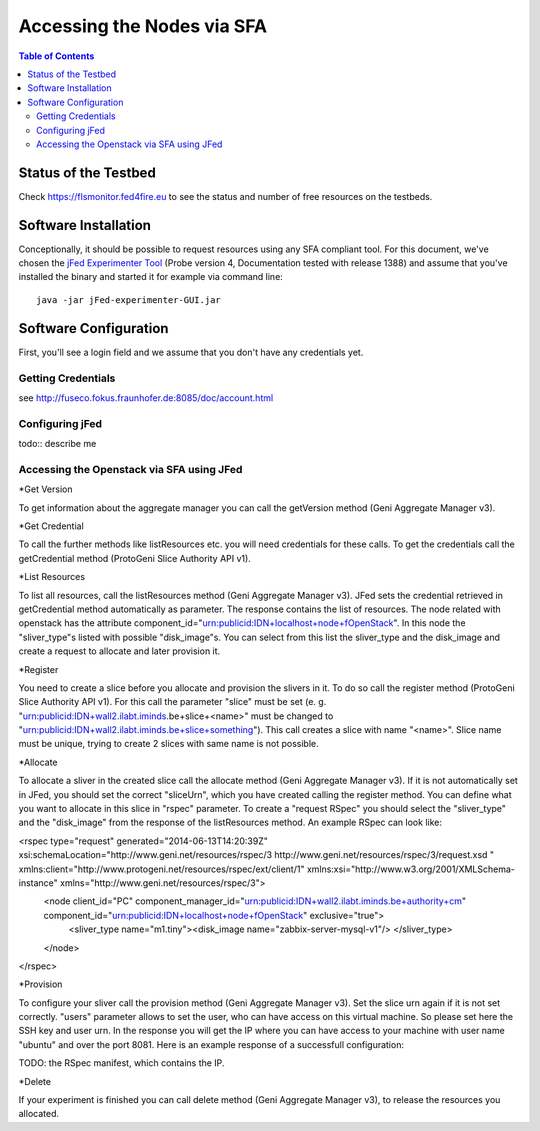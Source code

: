 ```````````````````````````````
Accessing the Nodes via SFA
```````````````````````````````

.. contents:: Table of Contents


Status of the Testbed
=====================

Check https://flsmonitor.fed4fire.eu to see the status and number of free resources on the testbeds.


Software Installation
=====================

Conceptionally, it should be possible to request resources using any SFA compliant tool.
For this document, we've chosen the `jFed Experimenter Tool <http://jfed.iminds.be>`_ (Probe version 4, Documentation tested with release 1388) and assume that you've
installed the binary and started it for example via command line::

   java -jar jFed-experimenter-GUI.jar

Software Configuration
======================

First, you'll see a login field and we assume that you don't have any credentials yet.

.. figure:: ../images/jfed_started.png
     :width: 40%

Getting Credentials
-------------------

see http://fuseco.fokus.fraunhofer.de:8085/doc/account.html
 
 
Configuring jFed
----------------

todo:: describe me

Accessing the Openstack via SFA using JFed
------------------------------------------

*Get Version

To get information about the aggregate manager you can call the getVersion method (Geni Aggregate Manager v3).

*Get Credential

To call the further methods like listResources etc. you will need credentials for these calls. To get the credentials call the getCredential method (ProtoGeni Slice Authority API v1).

*List Resources

To list all resources, call the listResources method (Geni Aggregate Manager v3). JFed sets the credential retrieved in getCredential method automatically as parameter. The response contains the list of resources. The node related with openstack has the attribute component_id="urn:publicid:IDN+localhost+node+fOpenStack". In this node the "sliver_type"s listed with possible "disk_image"s. You can select from this list the sliver_type and the disk_image and create a request to allocate and later provision it.

*Register

You need to create a slice before you allocate and provision the slivers in it. To do so call the register method (ProtoGeni Slice Authority API v1). For this call the parameter "slice" must be set 
(e. g. "urn:publicid:IDN+wall2.ilabt.iminds.be+slice+<name>" must be changed to "urn:publicid:IDN+wall2.ilabt.iminds.be+slice+something"). This call creates a slice with name "<name>". Slice name must be unique, trying to create 2 slices with same name is not possible.

*Allocate

To allocate a sliver in the created slice call the allocate method (Geni Aggregate Manager v3). If it is not automatically set in JFed, you should set the correct "sliceUrn", which you have created calling the register method.  You can define what you want to allocate in this slice in "rspec" parameter. To create a "request RSpec" you should select the "sliver_type" and the "disk_image" from the response of the listResources method. An example RSpec can look like:

<rspec type="request" generated="2014-06-13T14:20:39Z" xsi:schemaLocation="http://www.geni.net/resources/rspec/3 http://www.geni.net/resources/rspec/3/request.xsd " xmlns:client="http://www.protogeni.net/resources/rspec/ext/client/1" xmlns:xsi="http://www.w3.org/2001/XMLSchema-instance" xmlns="http://www.geni.net/resources/rspec/3">
  <node client_id="PC" component_manager_id="urn:publicid:IDN+wall2.ilabt.iminds.be+authority+cm" component_id="urn:publicid:IDN+localhost+node+fOpenStack" exclusive="true">
    <sliver_type name="m1.tiny"><disk_image name="zabbix-server-mysql-v1"/>
    </sliver_type>
  </node>
</rspec>


*Provision

To configure your sliver call the provision method (Geni Aggregate Manager v3). Set the slice urn again if it is not set correctly. "users" parameter allows to set the user, who can have access on this virtual machine. So please set here the SSH key and user urn. In the response you will get the IP where you can have access to your machine with user name "ubuntu" and over the port 8081. Here is an example response of a successfull configuration:

TODO: the RSpec manifest, which contains the IP.

*Delete

If your experiment is finished you can call delete method (Geni Aggregate Manager v3), to release the resources you allocated.

